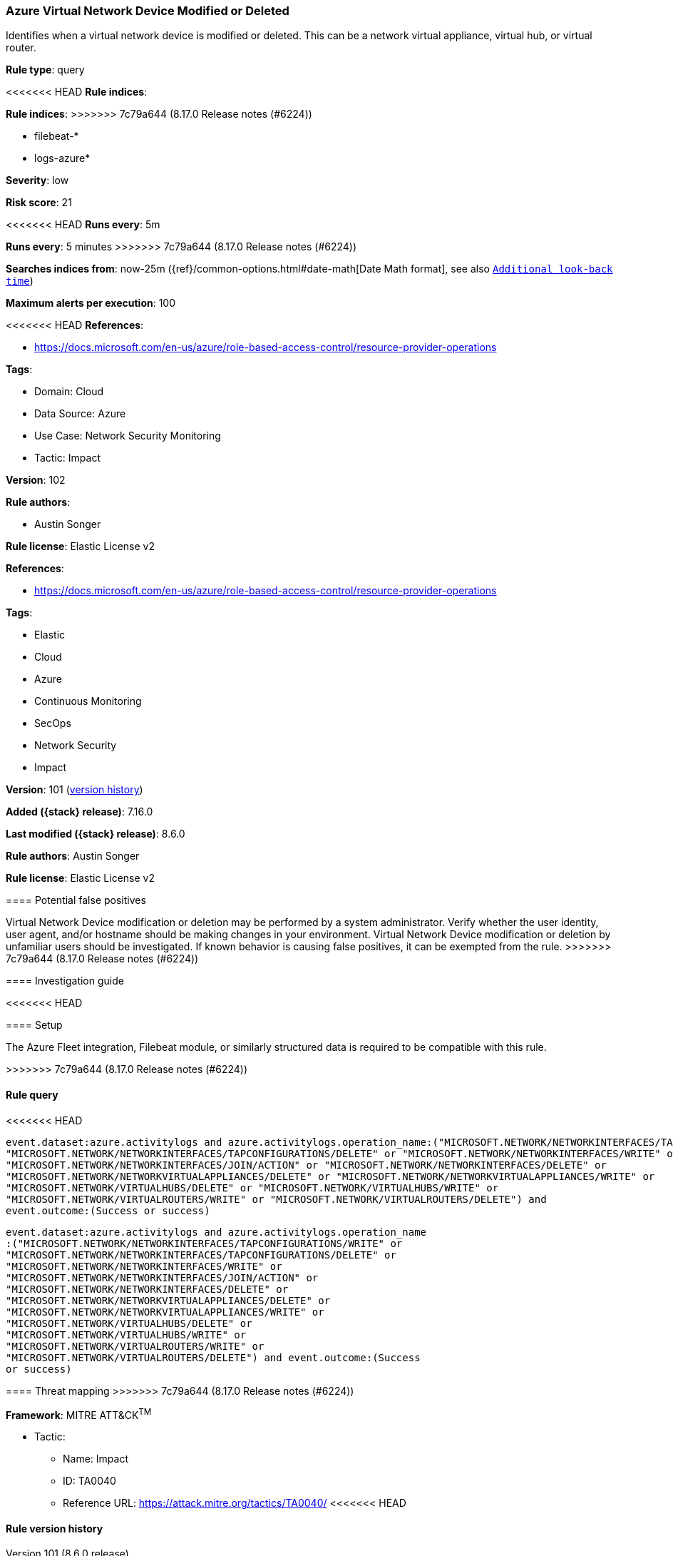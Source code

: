 [[azure-virtual-network-device-modified-or-deleted]]
=== Azure Virtual Network Device Modified or Deleted

Identifies when a virtual network device is modified or deleted. This can be a network virtual appliance, virtual hub, or virtual router.

*Rule type*: query

<<<<<<< HEAD
*Rule indices*: 
=======
*Rule indices*:
>>>>>>> 7c79a644 (8.17.0 Release notes  (#6224))

* filebeat-*
* logs-azure*

*Severity*: low

*Risk score*: 21

<<<<<<< HEAD
*Runs every*: 5m
=======
*Runs every*: 5 minutes
>>>>>>> 7c79a644 (8.17.0 Release notes  (#6224))

*Searches indices from*: now-25m ({ref}/common-options.html#date-math[Date Math format], see also <<rule-schedule, `Additional look-back time`>>)

*Maximum alerts per execution*: 100

<<<<<<< HEAD
*References*: 

* https://docs.microsoft.com/en-us/azure/role-based-access-control/resource-provider-operations

*Tags*: 

* Domain: Cloud
* Data Source: Azure
* Use Case: Network Security Monitoring
* Tactic: Impact

*Version*: 102

*Rule authors*: 

* Austin Songer

*Rule license*: Elastic License v2

=======
*References*:

* https://docs.microsoft.com/en-us/azure/role-based-access-control/resource-provider-operations

*Tags*:

* Elastic
* Cloud
* Azure
* Continuous Monitoring
* SecOps
* Network Security
* Impact

*Version*: 101 (<<azure-virtual-network-device-modified-or-deleted-history, version history>>)

*Added ({stack} release)*: 7.16.0

*Last modified ({stack} release)*: 8.6.0

*Rule authors*: Austin Songer

*Rule license*: Elastic License v2

==== Potential false positives

Virtual Network Device modification or deletion may be performed by a system administrator. Verify whether the user identity, user agent, and/or hostname should be making changes in your environment. Virtual Network Device modification or deletion by unfamiliar users should be investigated. If known behavior is causing false positives, it can be exempted from the rule.
>>>>>>> 7c79a644 (8.17.0 Release notes  (#6224))

==== Investigation guide


<<<<<<< HEAD


==== Setup


The Azure Fleet integration, Filebeat module, or similarly structured data is required to be compatible with this rule.
=======
[source,markdown]
----------------------------------

----------------------------------

>>>>>>> 7c79a644 (8.17.0 Release notes  (#6224))

==== Rule query


<<<<<<< HEAD
[source, js]
----------------------------------
event.dataset:azure.activitylogs and azure.activitylogs.operation_name:("MICROSOFT.NETWORK/NETWORKINTERFACES/TAPCONFIGURATIONS/WRITE" or
"MICROSOFT.NETWORK/NETWORKINTERFACES/TAPCONFIGURATIONS/DELETE" or "MICROSOFT.NETWORK/NETWORKINTERFACES/WRITE" or
"MICROSOFT.NETWORK/NETWORKINTERFACES/JOIN/ACTION" or "MICROSOFT.NETWORK/NETWORKINTERFACES/DELETE" or
"MICROSOFT.NETWORK/NETWORKVIRTUALAPPLIANCES/DELETE" or "MICROSOFT.NETWORK/NETWORKVIRTUALAPPLIANCES/WRITE" or
"MICROSOFT.NETWORK/VIRTUALHUBS/DELETE" or "MICROSOFT.NETWORK/VIRTUALHUBS/WRITE" or
"MICROSOFT.NETWORK/VIRTUALROUTERS/WRITE" or "MICROSOFT.NETWORK/VIRTUALROUTERS/DELETE") and
event.outcome:(Success or success)

----------------------------------
=======
[source,js]
----------------------------------
event.dataset:azure.activitylogs and azure.activitylogs.operation_name
:("MICROSOFT.NETWORK/NETWORKINTERFACES/TAPCONFIGURATIONS/WRITE" or
"MICROSOFT.NETWORK/NETWORKINTERFACES/TAPCONFIGURATIONS/DELETE" or
"MICROSOFT.NETWORK/NETWORKINTERFACES/WRITE" or
"MICROSOFT.NETWORK/NETWORKINTERFACES/JOIN/ACTION" or
"MICROSOFT.NETWORK/NETWORKINTERFACES/DELETE" or
"MICROSOFT.NETWORK/NETWORKVIRTUALAPPLIANCES/DELETE" or
"MICROSOFT.NETWORK/NETWORKVIRTUALAPPLIANCES/WRITE" or
"MICROSOFT.NETWORK/VIRTUALHUBS/DELETE" or
"MICROSOFT.NETWORK/VIRTUALHUBS/WRITE" or
"MICROSOFT.NETWORK/VIRTUALROUTERS/WRITE" or
"MICROSOFT.NETWORK/VIRTUALROUTERS/DELETE") and event.outcome:(Success
or success)
----------------------------------

==== Threat mapping
>>>>>>> 7c79a644 (8.17.0 Release notes  (#6224))

*Framework*: MITRE ATT&CK^TM^

* Tactic:
** Name: Impact
** ID: TA0040
** Reference URL: https://attack.mitre.org/tactics/TA0040/
<<<<<<< HEAD
=======

[[azure-virtual-network-device-modified-or-deleted-history]]
==== Rule version history

Version 101 (8.6.0 release)::
* Formatting only

Version 100 (8.5.0 release)::
* Formatting only

Version 4 (8.4.0 release)::
* Updated query, changed from:
+
[source, js]
----------------------------------
event.dataset:azure.activitylogs and azure.activitylogs.operation_name
:("MICROSOFT.NETWORK/NETWORKINTERFACES/TAPCONFIGURATIONS/WRITE" or
"MICROSOFT.NETWORK/NETWORKINTERFACES/TAPCONFIGURATIONS/DELETE" or
"MICROSOFT.NETWORK/NETWORKINTERFACES/WRITE" or
"MICROSOFT.NETWORK/NETWORKINTERFACES/JOIN/ACTION" or
"MICROSOFT.NETWORK/NETWORKINTERFACES/DELETE" or
"MICROSOFT.NETWORK/NETWORKVIRTUALAPPLIANCES/DELETE" or
"MICROSOFT.NETWORK/NETWORKVIRTUALAPPLIANCES/WRITE" or
"MICROSOFT.NETWORK/VIRTUALHUBS/DELETE" or
"MICROSOFT.NETWORK/VIRTUALHUBS/WRITE" or
"MICROSOFT.NETWORK/VIRTUALROUTERS/WRITE" or
"MICROSOFT.NETWORK/VIRTUALROUTERS/DELETE") and event.outcome:(Success
or success)
----------------------------------

Version 2 (8.1.0 release)::
* Updated query, changed from:
+
[source, js]
----------------------------------
event.dataset:azure.activitylogs and azure.activitylogs.operation_name
:("MICROSOFT.NETWORK/NETWORKINTERFACES/TAPCONFIGURATIONS/WRITE" or
"MICROSOFT.NETWORK/NETWORKINTERFACES/TAPCONFIGURATIONS/DELETE" or
"MICROSOFT.NETWORK/NETWORKINTERFACES/WRITE" or
"MICROSOFT.NETWORK/NETWORKINTERFACES/JOIN/ACTION" or
"MICROSOFT.NETWORK/NETWORKINTERFACES/DELETE"or
"MICROSOFT.NETWORK/NETWORKVIRTUALAPPLIANCES/DELETE" or
"MICROSOFT.NETWORK/NETWORKVIRTUALAPPLIANCES/WRITE" or
"MICROSOFT.NETWORK/VIRTUALHUBS/DELETE" or
"MICROSOFT.NETWORK/VIRTUALHUBS/WRITE" or
"MICROSOFT.NETWORK/VIRTUALROUTERS/WRITE" or
"MICROSOFT.NETWORK/VIRTUALROUTERS/DELETE") and event.outcome:(Success
or success)
----------------------------------

>>>>>>> 7c79a644 (8.17.0 Release notes  (#6224))
